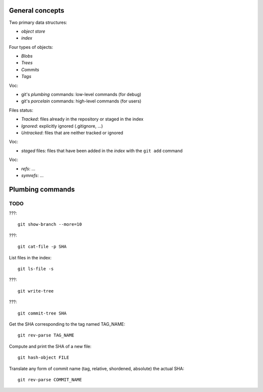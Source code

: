 General concepts
================

Two primary data structures:

- *object store*
- *index*

Four types of objects:

- *Blobs*
- *Trees*
- *Commits*
- *Tags*

Voc:

- git's *plumbing* commands: low-level commands (for debug)
- git's *porcelain* commands: high-level commands (for users)

Files status:

- *Tracked*: files already in the repository or staged in the index
- *Ignored*: explicitly ignored (.gitignore, ...)
- *Untracked*: files that are neither tracked or ignored

Voc:

- *staged* files: files that have been added in the *index* with the ``git add`` command

Voc:

- *refs*: ...
- *symrefs*: ...

Plumbing commands
=================

TODO
----

???::

    git show-branch --more=10

???::

    git cat-file -p SHA

List files in the index::

    git ls-file -s

???::

    git write-tree

???::

    git commit-tree SHA

Get the SHA corresponding to the tag named TAG_NAME::

    git rev-parse TAG_NAME

Compute and print the SHA of a new file::

    git hash-object FILE

Translate any form of commit name (tag, relative, shordened, absolute) the actual SHA::

    git rev-parse COMMIT_NAME
